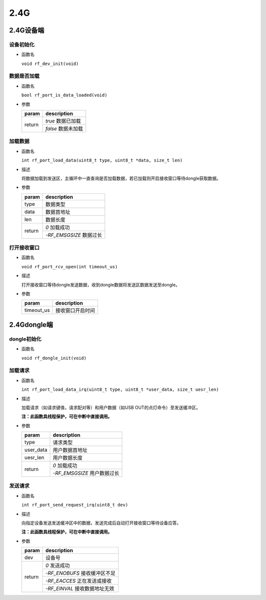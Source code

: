 2.4G
######

2.4G设备端
============

设备初始化
----------

- 函数名

  ``void rf_dev_init(void)``  

数据是否加载
------------

- 函数名

  ``bool rf_port_is_data_loaded(void)``

- 参数

  +--------+--------------------+
  | param  | description        |
  +========+====================+
  | return | `true` 数据已加载  |
  +        +--------------------+
  |        | `false` 数据未加载 |
  +--------+--------------------+

加载数据
----------

- 函数名

  ``int rf_port_load_data(uint8_t type, uint8_t *data, size_t len)``

- 描述

  将数据加载到发送区，主循环中一直查询是否加载数据，若已加载则开启接收窗口等待dongle获取数据。

- 参数
  
  +--------+-------------------------+
  | param  | description             |
  +========+=========================+
  | type   | 数据类型                |
  +--------+-------------------------+
  | data   | 数据首地址              |
  +--------+-------------------------+
  | len    | 数据长度                |
  +--------+-------------------------+
  | return | `0` 加载成功            |
  +        +-------------------------+
  |        | `-RF_EMSGSIZE` 数据过长 |
  +--------+-------------------------+

打开接收窗口
------------

- 函数名

  ``void rf_port_rcv_open(int timeout_us)``

- 描述
  
  打开接收窗口等待dongle发送数据，收到dongle数据将发送区数据发送至dongle。

- 参数
  
  +------------+------------------+
  | param      | description      |
  +============+==================+
  | timeout_us | 接收窗口开启时间 |
  +------------+------------------+

2.4Gdongle端
==============

dongle初始化
-------------

- 函数名

  ``void rf_dongle_init(void)``

加载请求
-------------

- 函数名

  ``int rf_port_load_data_irq(uint8_t type, uint8_t *user_data, size_t uesr_len)``

- 描述

  加载请求（如请求键值，请求配对等）和用户数据（如USB OUT的点灯命令）至发送缓冲区。

  **注：此函数具线程保护，可在中断中直接调用。**

- 参数

  +-----------+-----------------------------+
  | param     | description                 |
  +===========+=============================+
  | type      | 请求类型                    |
  +-----------+-----------------------------+
  | user_data | 用户数据首地址              |
  +-----------+-----------------------------+
  | uesr_len  | 用户数据长度                |
  +-----------+-----------------------------+
  | return    | `0` 加载成功                |
  +           +-----------------------------+
  |           | `-RF_EMSGSIZE` 用户数据过长 |
  +-----------+-----------------------------+

发送请求
--------

- 函数名
  
  ``int rf_port_send_request_irq(uint8_t dev)``

- 描述
  
  向指定设备发送发送缓冲区中的数据，发送完成后自动打开接收窗口等待设备应答。

  **注：此函数具线程保护，可在中断中直接调用。**

- 参数
  
  +--------+-------------------------------+
  | param  | description                   |
  +========+===============================+
  | dev    | 设备号                        |
  +--------+-------------------------------+
  | return | `0` 发送成功                  |
  +        +-------------------------------+
  |        | `-RF_ENOBUFS` 接收缓冲区不足  |
  +        +-------------------------------+
  |        | `-RF_EACCES` 正在发送或接收   |
  +        +-------------------------------+
  |        | `-RF_EINVAL` 接收数据地址无效 |
  +--------+-------------------------------+